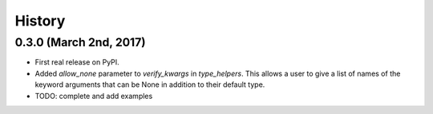 #######
History
#######

***********************
0.3.0 (March 2nd, 2017)
***********************

* First real release on PyPI.
* Added `allow_none` parameter to `verify_kwargs` in `type_helpers`. This allows a user to give a list of names
  of the keyword arguments that can be None in addition to their default type.
* TODO: complete and add examples
